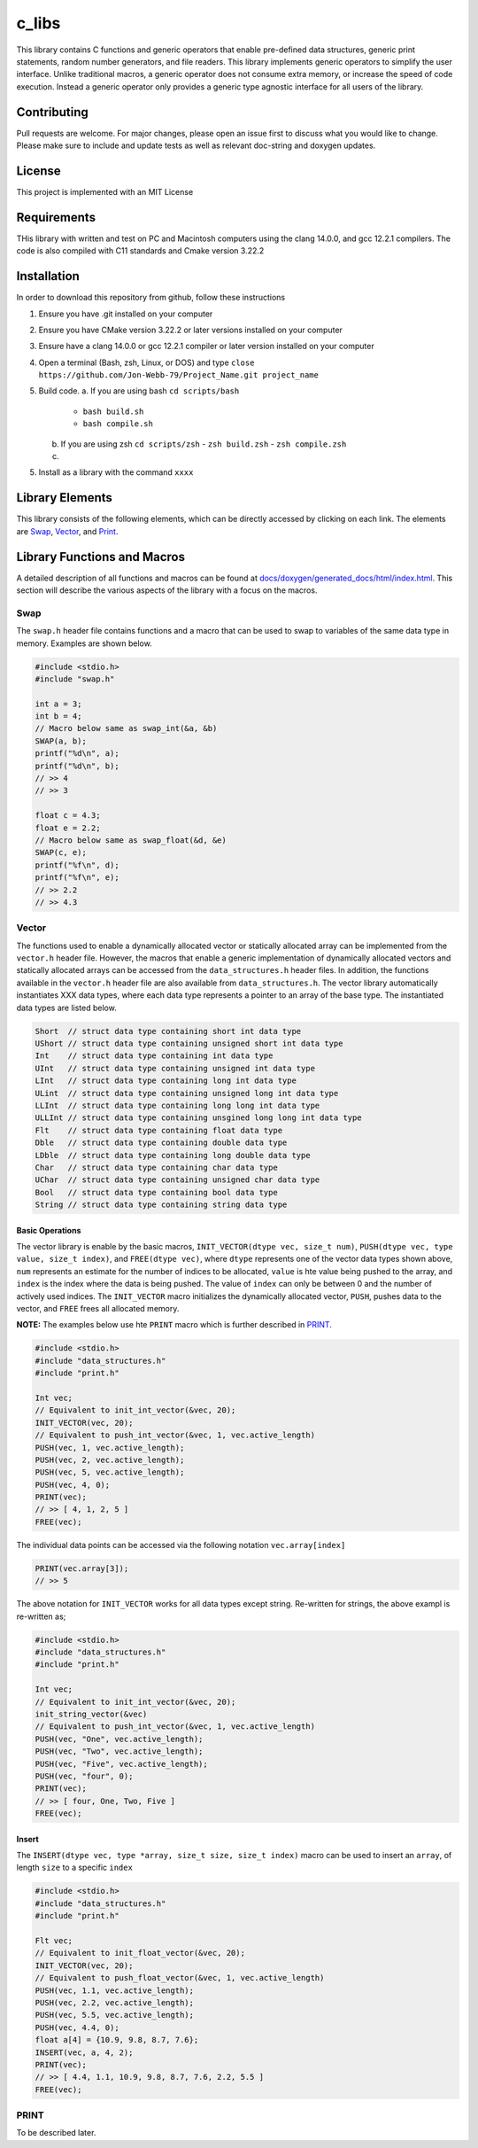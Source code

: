 ######
c_libs
######

This library contains C functions and generic operators that enable pre-defined data structures,
generic print statements, random number generators, and file readers.  This library implements
generic operators to simplify the user interface.  Unlike traditional macros, a generic operator
does not consume extra memory, or increase the speed of code execution.  Instead a generic operator
only provides a generic type agnostic interface for all users of the library.

************
Contributing
************
Pull requests are welcome.  For major changes, please open an issue first to discuss
what you would like to change.  Please make sure to include and update tests
as well as relevant doc-string and doxygen updates.

*******
License
*******
This project is implemented with an MIT License

************
Requirements
************
THis library with written and test on PC and Macintosh computers using the clang 14.0.0, and gcc 12.2.1 compilers.
The code is also compiled with C11 standards and Cmake version 3.22.2

************
Installation
************
In order to download this repository from github, follow these instructions

1. Ensure you have .git installed on your computer
2. Ensure you have CMake version 3.22.2 or later versions installed on your computer
3. Ensure have a clang 14.0.0 or gcc 12.2.1 compiler or later version installed on your computer
4. Open a terminal (Bash, zsh, Linux, or DOS) and type ``close https://github.com/Jon-Webb-79/Project_Name.git project_name``
5. Build code.
   a. If you are using bash ``cd scripts/bash``
      - ``bash build.sh``
      - ``bash compile.sh``
   b. If you are using zsh ``cd scripts/zsh``
      - ``zsh build.zsh``
      - ``zsh compile.zsh``
   c. 
5. Install as a library with the command ``xxxx``

****************
Library Elements
****************
This library consists of the following elements, which can be directly accessed by clicking on each
link.  The elements are `Swap`_, `Vector`_, and `Print`_.

****************************
Library Functions and Macros
****************************
A detailed description of all functions and macros can be found at `<docs/doxygen/generated_docs/html/index.html>`_. This 
section will describe the various aspects of the library with a focus on the macros.

====
Swap
====
The ``swap.h`` header file contains functions and a macro that can be used to swap to variables of the same
data type in memory.  Examples are shown below.

.. code-block:: c

   #include <stdio.h>
   #include "swap.h"

   int a = 3;
   int b = 4;
   // Macro below same as swap_int(&a, &b)
   SWAP(a, b);
   printf("%d\n", a);
   printf("%d\n", b);
   // >> 4
   // >> 3

   float c = 4.3;
   float e = 2.2;
   // Macro below same as swap_float(&d, &e)
   SWAP(c, e);
   printf("%f\n", d);
   printf("%f\n", e);
   // >> 2.2
   // >> 4.3

======
Vector
======
The functions used to enable a dynamically allocated vector or statically allocated array can be implemented
from the ``vector.h`` header file.  However, the macros that enable a generic implementation of dynamically
allocated vectors and statically allocated arrays can be accessed from the ``data_structures.h`` header files.
In addition, the functions available in the ``vector.h`` header file are also available from ``data_structures.h``.
The vector library automatically instantiates XXX data types, where each data type represents a pointer to an
array of the base type.  The instantiated data types are listed below.

.. code-block:: c

   Short  // struct data type containing short int data type
   UShort // struct data type containing unsigned short int data type
   Int    // struct data type containing int data type
   UInt   // struct data type containing unsigned int data type
   LInt   // struct data type containing long int data type
   ULint  // struct data type containing unsigned long int data type
   LLInt  // struct data type containing long long int data type
   ULLInt // struct data type containing unsgined long long int data type
   Flt    // struct data type containing float data type
   Dble   // struct data type containing double data type
   LDble  // struct data type containing long double data type
   Char   // struct data type containing char data type
   UChar  // struct data type containing unsigned char data type
   Bool   // struct data type containing bool data type
   String // struct data type containing string data type

Basic Operations
================
The vector library is enable by the basic macros, ``INIT_VECTOR(dtype vec, size_t num)``, ``PUSH(dtype vec, type value, size_t index)``,
and ``FREE(dtype vec)``, where ``dtype`` represents one of the vector data types shown above, ``num`` represents an estimate
for the number of indices to be allocated, ``value`` is hte value being pushed to the array, and ``index`` is the index where the
data is being pushed.  The value of ``index`` can only be between 0 and the number of actively used indices.  The ``INIT_VECTOR``
macro initializes the dynamically allocated vector, ``PUSH``, pushes data to the vector, and ``FREE`` frees all allocated memory.

**NOTE:** The examples below use hte ``PRINT`` macro which is further described in `PRINT`_.

.. code-block:: c

   #include <stdio.h>
   #include "data_structures.h"
   #include "print.h"

   Int vec;
   // Equivalent to init_int_vector(&vec, 20);
   INIT_VECTOR(vec, 20);
   // Equivalent to push_int_vector(&vec, 1, vec.active_length)
   PUSH(vec, 1, vec.active_length);
   PUSH(vec, 2, vec.active_length);
   PUSH(vec, 5, vec.active_length);
   PUSH(vec, 4, 0);
   PRINT(vec);
   // >> [ 4, 1, 2, 5 ]
   FREE(vec);

The individual data points can be accessed via the following notation ``vec.array[index]`` 

.. code-block:: c

   PRINT(vec.array[3]);
   // >> 5

The above notation for ``INIT_VECTOR`` works for all data types except string.  Re-written for strings,
the above exampl is re-written as;

.. code-block:: c

   #include <stdio.h>
   #include "data_structures.h"
   #include "print.h"

   Int vec;
   // Equivalent to init_int_vector(&vec, 20);
   init_string_vector(&vec)
   // Equivalent to push_int_vector(&vec, 1, vec.active_length)
   PUSH(vec, "One", vec.active_length);
   PUSH(vec, "Two", vec.active_length);
   PUSH(vec, "Five", vec.active_length);
   PUSH(vec, "four", 0);
   PRINT(vec);
   // >> [ four, One, Two, Five ]
   FREE(vec);

Insert
======
The ``INSERT(dtype vec, type *array, size_t size, size_t index)`` macro can be used to insert an ``array``,
of length ``size`` to a specific ``index``

.. code-block:: c

   #include <stdio.h>
   #include "data_structures.h"
   #include "print.h"

   Flt vec;
   // Equivalent to init_float_vector(&vec, 20);
   INIT_VECTOR(vec, 20);
   // Equivalent to push_float_vector(&vec, 1, vec.active_length)
   PUSH(vec, 1.1, vec.active_length);
   PUSH(vec, 2.2, vec.active_length);
   PUSH(vec, 5.5, vec.active_length);
   PUSH(vec, 4.4, 0);
   float a[4] = {10.9, 9.8, 8.7, 7.6};
   INSERT(vec, a, 4, 2);
   PRINT(vec);
   // >> [ 4.4, 1.1, 10.9, 9.8, 8.7, 7.6, 2.2, 5.5 ]
   FREE(vec);


=====
PRINT
=====
To be described later.

